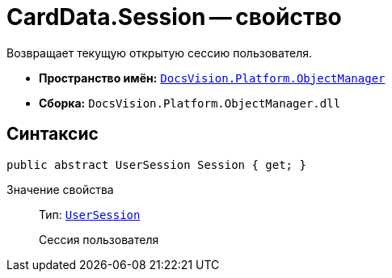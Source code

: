 = CardData.Session -- свойство

Возвращает текущую открытую сессию пользователя.

* *Пространство имён:* `xref:Platform-ObjectManager-Metadata:ObjectManager_NS.adoc[DocsVision.Platform.ObjectManager]`
* *Сборка:* `DocsVision.Platform.ObjectManager.dll`

== Синтаксис

[source,csharp]
----
public abstract UserSession Session { get; }
----

Значение свойства::
Тип: `xref:Platform-ObjectManager:UserSession_CL.adoc[UserSession]`
+
Сессия пользователя
